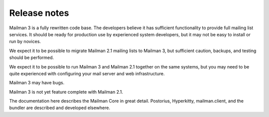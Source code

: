 ===============
 Release notes
===============

Mailman 3 is a fully rewritten code base.  The developers believe it has
sufficient functionality to provide full mailing list services.  It should be
ready for production use by experienced system developers, but it may not be
easy to install or run by novices.

We expect it to be possible to migrate Mailman 2.1 mailing lists to Mailman 3,
but sufficient caution, backups, and testing should be performed.

We expect it to be possible to run Mailman 3 and Mailman 2.1 together on the
same systems, but you may need to be quite experienced with configuring your
mail server and web infrastructure.

Mailman 3 may have bugs.

Mailman 3 is not yet feature complete with Mailman 2.1.

The documentation here describes the Mailman Core in great detail.
Postorius, Hyperkitty, mailman.client, and the bundler are described and
developed elsewhere.
